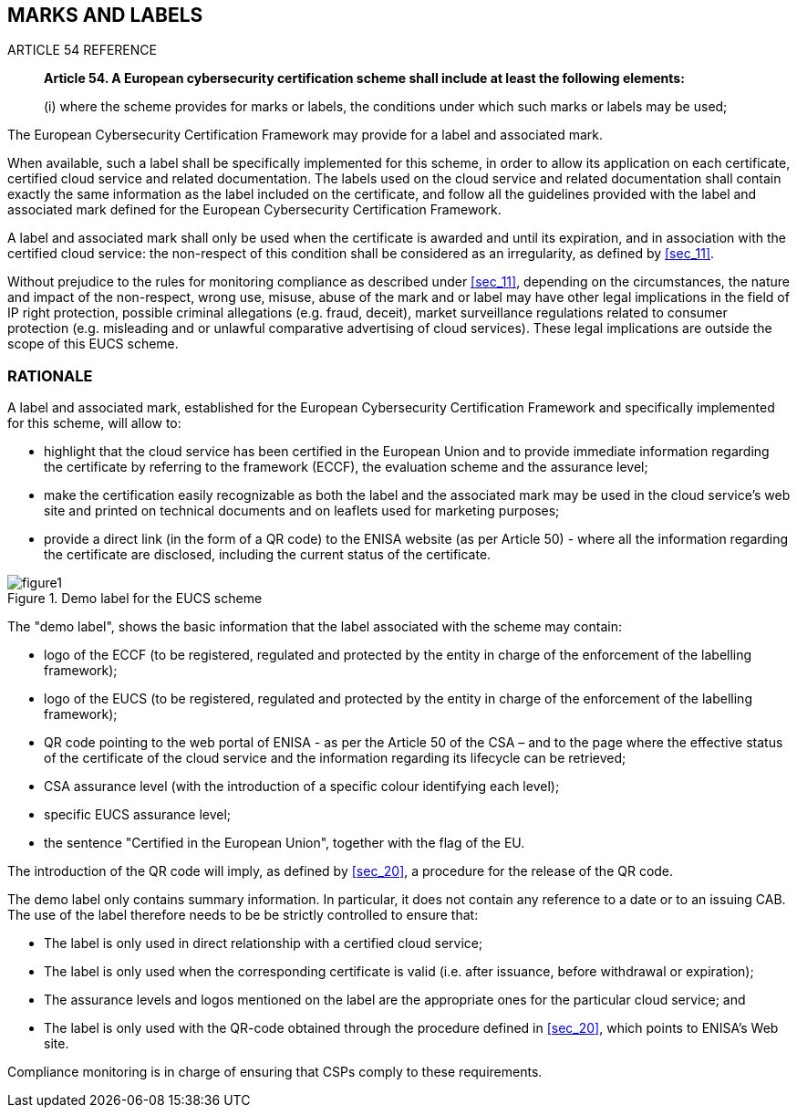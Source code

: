 


[[sec_10]]
== MARKS AND LABELS

.ARTICLE 54 REFERENCE
____
*Article 54. A European cybersecurity certification scheme shall include
at least the following elements:*

(i) where the scheme provides for marks or labels, the conditions
under which such marks or labels may be used;
____

The European Cybersecurity Certification Framework may provide for
a label and associated mark.

When available, such a label shall be specifically implemented for
this scheme, in order to allow its application on each certificate,
certified cloud service and related documentation. The labels used
on the cloud service and related documentation shall contain exactly
the same information as the label included on the certificate, and
follow all the guidelines provided with the label and associated mark
defined for the European Cybersecurity Certification Framework.

A label and associated mark shall only be used when the certificate
is awarded and until its expiration, and in association with the certified
cloud service: the non-respect of this condition shall be considered
as an irregularity, as defined by <<sec_11>>.

Without prejudice to the rules for monitoring compliance as described
under <<sec_11>>, depending on the circumstances, the nature and impact
of the non-respect, wrong use, misuse, abuse of the mark and or label
may have other legal implications in the field of IP right protection,
possible criminal allegations (e.g. fraud, deceit), market surveillance
regulations related to consumer protection (e.g. misleading and or
unlawful comparative advertising of cloud services). These legal implications
are outside the scope of this EUCS scheme.

=== RATIONALE

A label and associated mark, established for the European Cybersecurity
Certification Framework and specifically implemented for this scheme,
will allow to:

* highlight that the cloud service has been certified in the European
Union and to provide immediate information regarding the certificate
by referring to the framework (ECCF), the evaluation scheme and the
assurance level;

* make the certification easily recognizable as both the label and
the associated mark may be used in the cloud service's web site and
printed on technical documents and on leaflets used for marketing
purposes;

* provide a direct link (in the form of a QR code) to the ENISA website
(as per Article 50) - where all the information regarding the certificate
are disclosed, including the current status of the certificate.

[[fig1]]
.Demo label for the EUCS scheme
image::figure1.png[]

The "demo label", shows the basic information that the label associated
with the scheme may contain:

* logo of the ECCF (to be registered, regulated and protected by the
entity in charge of the enforcement of the labelling framework);

* logo of the EUCS (to be registered, regulated and protected by the
entity in charge of the enforcement of the labelling framework);

* QR code pointing to the web portal of ENISA - as per the Article
50 of the CSA &#8211; and to the page where the effective status of
the certificate of the cloud service and the information regarding
its lifecycle can be retrieved;

* CSA assurance level (with the introduction of a specific colour
identifying each level);

* specific EUCS assurance level;

* the sentence "Certified in the European Union", together with the
flag of the EU.

The introduction of the QR code will imply, as defined by <<sec_20>>,
a procedure for the release of the QR code.

The demo label only contains summary information. In particular, it
does not contain any reference to a date or to an issuing CAB. The
use of the label therefore needs to be be strictly controlled to ensure
that:

* The label is only used in direct relationship with a certified cloud
service;

* The label is only used when the corresponding certificate is valid
(i.e. after issuance, before withdrawal or expiration);

* The assurance levels and logos mentioned on the label are the appropriate
ones for the particular cloud service; and

* The label is only used with the QR-code obtained through the procedure
defined in <<sec_20>>, which points to ENISA's Web site.

Compliance monitoring is in charge of ensuring that CSPs comply to
these requirements.
